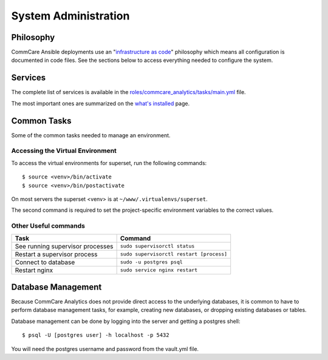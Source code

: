 System Administration
=====================

Philosophy
----------

CommCare Ansible deployments use an
"`infrastructure as code <https://en.wikipedia.org/wiki/Infrastructure_as_code>`_"
philosophy which means all configuration is documented in code files.
See the sections below to access everything needed to configure the
system.


Services
--------

The complete list of services is available in the
`roles/commcare_analytics/tasks/main.yml <https://github.com/dimagi/commcare-analytics-ansible/blob/master/roles/commcare_analytics/tasks/main.yml>`_
file.

The most important ones are summarized on the
`what's installed </whats-installed/>`_ page.


Common Tasks
------------

Some of the common tasks needed to manage an environment.


..
    TODO: Make this true:

    Deploying Changes
    ^^^^^^^^^^^^^^^^^

    You may wish to deploy updates to the server, for example to pull the
    latest changes from the CommCare analytics code.

    The command to deploy updates is::

        $ ansible-playbook -i inventories/yourapp commcare_analytics.yml
              --vault-password-file /path/to/password/file \
              -vv --tags=deploy


Accessing the Virtual Environment
^^^^^^^^^^^^^^^^^^^^^^^^^^^^^^^^^

To access the virtual environments for superset, run the following
commands::

    $ source <venv>/bin/activate
    $ source <venv>/bin/postactivate

On most servers the superset <venv> is at
``~/www/.virtualenvs/superset``.

The second command is required to set the project-specific environment
variables to the correct values.


Other Useful commands
^^^^^^^^^^^^^^^^^^^^^

+----------------------------------+------------------------------------------+
| Task                             | Command                                  |
+==================================+==========================================+
| See running supervisor processes | ``sudo supervisorctl status``            |
+----------------------------------+------------------------------------------+
| Restart a supervisor process     | ``sudo supervisorctl restart [process]`` |
+----------------------------------+------------------------------------------+
| Connect to database              | ``sudo -u postgres psql``                |
+----------------------------------+------------------------------------------+
| Restart nginx                    | ``sudo service nginx restart``           |
+----------------------------------+------------------------------------------+


Database Management
-------------------

Because CommCare Analytics does not provide direct access to the
underlying databases, it is common to have to perform database
management tasks, for example, creating new databases, or dropping
existing databases or tables.

Database management can be done by logging into the server and getting a
postgres shell::

    $ psql -U [postgres user] -h localhost -p 5432

You will need the postgres username and password from the vault.yml file.
